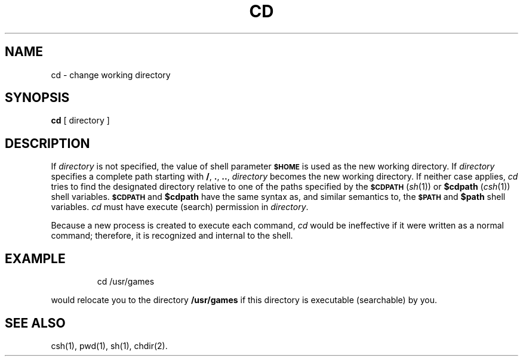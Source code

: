 '\"macro stdmacro
.TH CD 1
.SH NAME
cd \- change working directory
.SH SYNOPSIS
.B cd
[ directory ]
.SH DESCRIPTION
If
.I directory\^
is not specified, the value of shell parameter
.B
.SM $HOME
is used as the new working directory.
If
.I directory\^
specifies a complete path starting with
.BR / ,
.BR \&. ,
.BR \&.\|. ,
.I directory\^
becomes the new working directory.
If neither case applies,
.I cd\^
tries to find the designated directory relative to one of the
paths specified by the
.B
.SM $CDPATH
(\f2sh\f1(1)) or 
.B
$cdpath
(\f2csh\f1(1)) shell variables.
.B
.SM $CDPATH
and 
.B
$cdpath
have the same syntax as, and similar semantics to, the
.B
.SM $PATH
and
.B
$path
shell variables.
.I cd\^
must have execute (search) permission in
.IR directory\^ .
.PP
Because a new process is created to execute each command,
.I cd\^
would be ineffective if it were written as a
normal command;
therefore, it is recognized and internal to
the shell.
.SH EXAMPLE
.IP
cd /usr/games 
.PP
would relocate you to the directory 
.B /usr/games
if this directory is 
executable (searchable) by you.
.SH SEE ALSO
csh(1), pwd(1), sh(1), chdir(2).
.\"	@(#)cd.1	5.1 of 10/26/83
